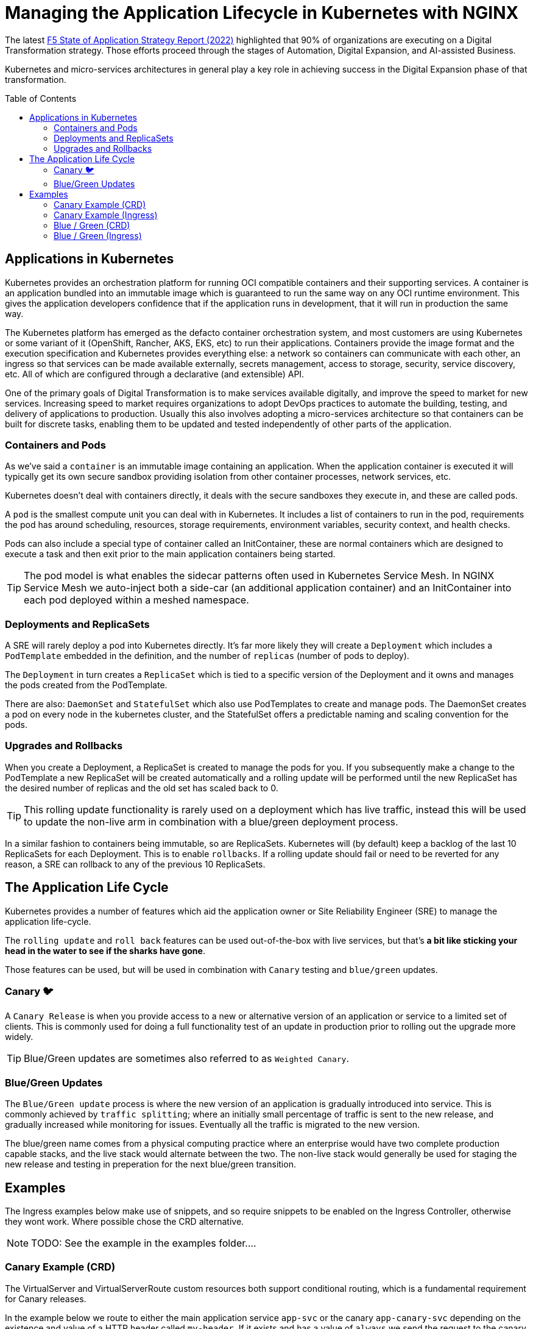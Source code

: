 = Managing the Application Lifecycle in Kubernetes with NGINX
:email: m.boddington@f5.com
:description: A guide to managing application routing with NGINX Ingress Controller
:doctype: article
:url-repo: https://github.com/F5EMEA/oltra
:toc: preamble

The latest https://www.f5.com/state-of-application-strategy-repor[F5 State of Application Strategy Report (2022)] highlighted that 90% of organizations are executing on a Digital Transformation strategy. Those efforts proceed through the stages of Automation, Digital Expansion, and AI-assisted Business.

Kubernetes and micro-services architectures in general play a key role in achieving success in the Digital Expansion phase of that transformation. 

== Applications in Kubernetes

Kubernetes provides an orchestration platform for running OCI compatible containers and their supporting services. A container is an application bundled into an immutable image which is guaranteed to run the same way on any OCI runtime environment. This gives the application developers confidence that if the application runs in development, that it will run in production the same way.

The Kubernetes platform has emerged as the defacto container orchestration system, and most customers are using Kubernetes or some variant of it (OpenShift, Rancher, AKS, EKS, etc) to run their applications. Containers provide the image format and the execution specification and Kubernetes provides everything else: a network so containers can communicate with each other, an ingress so that services can be made available externally, secrets management, access to storage, security, service discovery, etc. All of which are configured through a declarative (and extensible) API.

One of the primary goals of Digital Transformation is to make services available digitally, and improve the speed to market for new services. Increasing speed to market requires organizations to adopt DevOps practices to automate the building, testing, and delivery of applications to production. Usually this also involves adopting a micro-services architecture so that containers can be built for discrete tasks, enabling them to be updated and tested independently of other parts of the application.

=== Containers and Pods

As we've said a `container` is an immutable image containing an application. When the application container is executed it will typically get its own secure sandbox providing isolation from other container processes, network services, etc.

Kubernetes doesn't deal with containers directly, it deals with the secure sandboxes they execute in, and these are called pods. 

A `pod` is the smallest compute unit you can deal with in Kubernetes. It includes a list of containers to run in the pod, requirements the pod has around scheduling, resources, storage requirements, environment variables, security context, and health checks.

Pods can also include a special type of container called an InitContainer, these are normal containers which are designed to execute a task and then exit prior to the main application containers being started.

[TIP]
The pod model is what enables the sidecar patterns often used in Kubernetes Service Mesh. In NGINX Service Mesh we auto-inject both a side-car (an additional application container) and an InitContainer into each pod deployed within a meshed namespace.

=== Deployments and ReplicaSets

A SRE will rarely deploy a pod into Kubernetes directly. It's far more likely they will create a `Deployment` which includes a `PodTemplate` embedded in the definition, and the number of `replicas` (number of pods to deploy).

The `Deployment` in turn creates a `ReplicaSet` which is tied to a specific version of the Deployment and it owns and manages the pods created from the PodTemplate.

There are also: `DaemonSet` and `StatefulSet` which also use PodTemplates to create and manage pods. The DaemonSet creates a pod on every node in the kubernetes cluster, and the StatefulSet offers a predictable naming and scaling convention for the pods.

=== Upgrades and Rollbacks

When you create a Deployment, a ReplicaSet is created to manage the pods for you. If you subsequently make a change to the PodTemplate a new ReplicaSet will be created automatically and a rolling update will be performed until the new ReplicaSet has the desired number of replicas and the old set has scaled back to 0.

[TIP]
This rolling update functionality is rarely used on a deployment which has live traffic, instead this will be used to update the non-live arm in combination with a blue/green deployment process.

In a similar fashion to containers being immutable, so are ReplicaSets. Kubernetes will (by default) keep a backlog of the last 10 ReplicaSets for each Deployment. This is to enable `rollbacks`. If a rolling update should fail or need to be reverted for any reason, a SRE can rollback to any of the previous 10 ReplicaSets.

== The Application Life Cycle

Kubernetes provides a number of features which aid the application owner or Site Reliability Engineer (SRE) to manage the application life-cycle. 

The `rolling update` and `roll back` features can be used out-of-the-box with live services, but that's *a bit like sticking your head in the water to see if the sharks have gone*.

Those features can be used, but will be used in combination with `Canary` testing and `blue/green` updates.

=== Canary 🐦

A `Canary Release` is when you provide access to a new or alternative version of an application or service to a limited set of clients. This is commonly used for doing a full functionality test of an update in production prior to rolling out the upgrade more widely.

[TIP]
Blue/Green updates are sometimes also referred to as `Weighted Canary`.

=== Blue/Green Updates

The `Blue/Green update` process is where the new version of an application is gradually introduced into service. This is commonly achieved by `traffic splitting`; where an initially small percentage of traffic is sent to the new release, and gradually increased while monitoring for issues. Eventually all the traffic is migrated to the new version. 

The blue/green name comes from a physical computing practice where an enterprise would have two complete production capable stacks, and the live stack would alternate between the two. The non-live stack would generally be used for staging the new release and testing in preperation for the next blue/green transition.

== Examples

The Ingress examples below make use of snippets, and so require snippets to be enabled on the Ingress Controller, otherwise they wont work. Where possible chose the CRD alternative.

[NOTE]
TODO: See the example in the examples folder....

=== Canary Example (CRD)

The VirtualServer and VirtualServerRoute custom resources both support conditional routing, which is a fundamental requirement for Canary releases. 

In the example below we route to either the main application service `app-svc` or the canary `app-canary-svc` depending on the existence and value of a HTTP header called `my-header`. If it exists and has a value of `always` we send the request to the canary, otherwise it goes to the main application service.

[cols="1,3", stripes=none]
|===
h|Annotations | none
h|ConfigMap  | none
2+l|
    path: /
    matches:
    - conditions:
      - header: my-header
        value: never
      action:
        pass: app-svc
    - conditions:
      - header: my-header
        value: always
      action:
        pass: app-canary-svc
    action:
      pass:  app-svc
|===


=== Canary Example (Ingress)

[WARNING]
We strongly urge you to make use of the VirtualServer (CRD) for advanced load balancing use-cases like Canary. See the CRD example above.

The example below shows how you can achieve a Canary setup based on an incoming header called `my-header`. We use two snippets via annotations (`nginx.org/server-snippet` and `nginx.org/location-snippet`), and a third snippet in the NGINX `ConfigMap` to set a `http-snippet`.

The `http-snippet` in the ConfigMap sets up an NGINX https://nginx.org/r/map[map] directive to associate our header `my-header` with a custom `$access_canary` variable. If the header is set to `always` then the access variable is set to 1, else it is set to 0.

The two annotations on the Ingress resource set up an internal location within NGINX at the path `/canary` which load balances (`proxy_pass`) to a named canary service.

[cols="1,3", stripes=none]
|===
h|Annotations | nginx.org/server-snippets *and* nginx.org/location-snippets
h|ConfigMap  | Required
2+l|
nginx.org/server-snippets: \|
      location /canary {
        internal;
        set $service <canary-service>;
        proxy_pass http://<ns>-<ingress>-<hostname>-<service>-<port>/
      }
    nginx.org/location-snippets: \|
      if ( $access_canary = 1 ) {
        rewrite ^(.*)$ /canary/$1 last;
      }
2+l|
    kind: ConfigMap
    apiVersion: v1
    metadata:
      name: nginx-config
      namespace: nginx-ingress
    data:
      http-snippets: \|
        map $http_my_header $access_canary {
          default          0;
          never            0;
          always           1;
        }
|===

=== Blue / Green (CRD)

In this example we are passing 10% of the traffic to the new version of the application in the `myapp-new` upstream, and 90% to the current `myapp` upstream.

[cols="1,3", stripes=none]
|===
h|Annotations | none
h|ConfigMap  | none
2+l|
    spec:
    ...
    routes:
      splits:
      - weight: 10
        action:
          pass myapp-new
      - weight: 90
        action:
          pass: myapp
|===

An SRE would need to update the VS or VSR resources periodically to gradually increase the amount of traffic being sent to the new application until the update is complete.

=== Blue / Green (Ingress)

This Ingress example is very similar to the canary example above. The main difference is the ConfigMap has changed the http-snippet to use a split_clients directive instead of the map used previously.

Also there is a `set` in the server-snippet which selects the variable to use as context for the splitting. In this case we're using the `$request_id` which is the same variable the CRDs use.

[cols="1,3", stripes=none]
|===
h|Annotations | nginx.org/server-snippets *and* nginx.org/location-snippets
h|ConfigMap  | Required
2+l|
    nginx.org/server-snippets: \|
      set $split_var $request_id;
      location /canary {
        internal;
        set $service <canary-service>;
        proxy_pass http://<ns>-<ingress>-<hostname>-<service>-<port>/
      }
    nginx.org/location-snippets: \|
      if ( $access_canary = 1 ) {
        rewrite ^(.*)$ /canary/$1 last;
      }
2+l| 
    kind: ConfigMap
    apiVersion: v1
    metadata:
      name: nginx-config
      namespace: nginx-ingress
    data:
      http-snippets: \|
        split_clients $split_var $access_canary {
          10%              1;
          *                0;
        }
|===

[NOTE]
The `$request_id` is a unique identifier for each request, and so there is no persistence for the client. In the case of Ingress we can chose to use a different variable (eg a cookie), but we don't have that option with the CRD.
